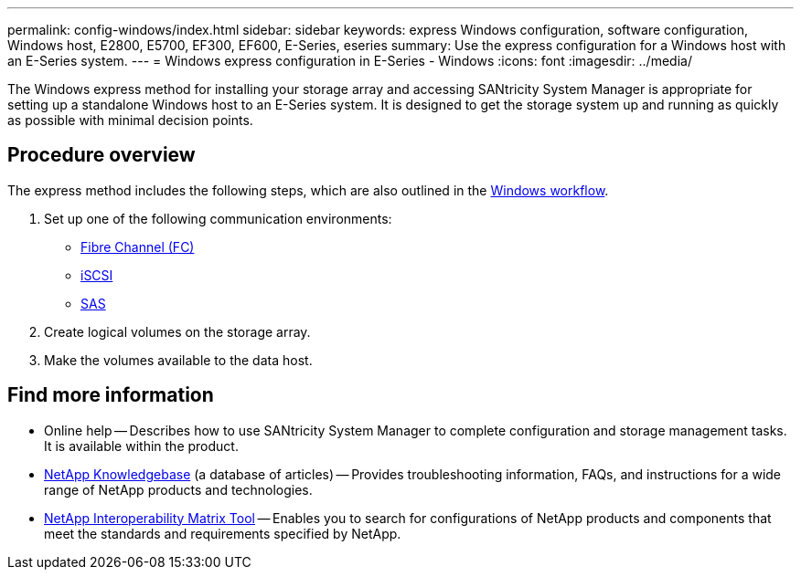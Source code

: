 ---
permalink: config-windows/index.html
sidebar: sidebar
keywords: express Windows configuration, software configuration, Windows host, E2800, E5700, EF300, EF600, E-Series, eseries
summary: Use the express configuration for a Windows host with an E-Series system.
---
= Windows express configuration in E-Series - Windows
:icons: font
:imagesdir: ../media/

[.lead]
The Windows express method for installing your storage array and accessing SANtricity System Manager is appropriate for setting up a standalone Windows host to an E-Series system. It is designed to get the storage system up and running as quickly as possible with minimal decision points.

== Procedure overview

The express method includes the following steps, which are also outlined in the link:understand-windows-concept.html[Windows workflow].

. Set up one of the following communication environments:

* link:fc-perform-specific-task.html[Fibre Channel (FC)]
* link:iscsi-perform-specific-task.html[iSCSI]
* link:sas-perform-specific-task.html[SAS]

. Create logical volumes on the storage array.

. Make the volumes available to the data host.

== Find more information

* Online help -- Describes how to use SANtricity System Manager to complete configuration and storage management tasks. It is available within the product.
* https://kb.netapp.com/[NetApp Knowledgebase^] (a database of articles) -- Provides troubleshooting information, FAQs, and instructions for a wide range of NetApp products and technologies.
* http://mysupport.netapp.com/matrix[NetApp Interoperability Matrix Tool^] -- Enables you to search for configurations of NetApp products and components that meet the standards and requirements specified by NetApp.
